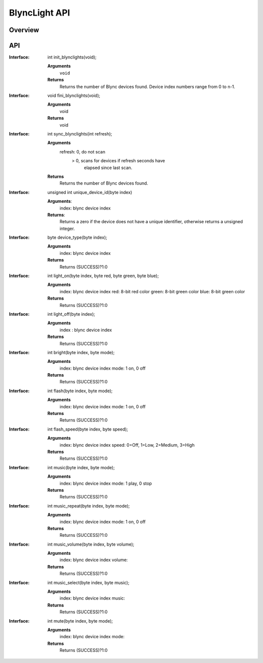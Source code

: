 BlyncLight API
==============

Overview
--------

API
---
:Interface:
   int  init_blynclights(void);
   
   **Arguments**
     ``void``
   **Returns**
     Returns the number of Blync devices found.
     Device index numbers range from 0 to n-1.

:Interface:
   void fini_blynclights(void);
   
   **Arguments**
      void
   **Returns**
      void
   
:Interface:
   int  sync_blynclights(int refresh);
   
   **Arguments**
      refresh:   0, do not scan
               > 0, scans for devices if refresh seconds have
   	         elapsed since last scan.
   **Returns**
      Returns the number of Blync devices found.

:Interface:
   unsigned int unique_device_id(byte index)
   
   **Arguments**:
      index: blync device index
   **Returns**:
      Returns a zero if the device does not have a unique identifier,
      otherwise returns a unsigned integer.

:Interface:
   byte device_type(byte index);
   
   **Arguments**
      index: blync device index
   **Returns**
      Returns (SUCCESS)?1:0

:Interface:
   int  light_on(byte index, byte red, byte green, byte blue);
   
   **Arguments**
      index: blync device index
      red: 8-bit red color
      green: 8-bit green color
      blue: 8-bit green color
   **Returns**
      Returns (SUCCESS)?1:0

:Interface:
   int  light_off(byte index);
   
   **Arguments**
      index : blync device index
   **Returns**
      Returns (SUCCESS)?1:0

:Interface:
   int  bright(byte index, byte mode);
   
   **Arguments**
      index: blync device index
      mode: 1 on, 0 off
   **Returns**
      Returns (SUCCESS)?1:0

:Interface:
   int  flash(byte index, byte mode);
   
   **Arguments**
      index: blync device index
      mode: 1 on, 0 off
   **Returns**
      Returns (SUCCESS)?1:0

:Interface:
   int  flash_speed(byte index, byte speed);
   
   **Arguments**
      index: blync device index
      speed: 0=Off, 1=Low, 2=Medium, 3=High
   **Returns**
      Returns (SUCCESS)?1:0

:Interface:
   int  music(byte index, byte mode);
   
   **Arguments**
      index: blync device index
      mode: 1 play, 0 stop
   **Returns**
      Returns (SUCCESS)?1:0

:Interface:
   int  music_repeat(byte index, byte mode);
   
   **Arguments**
      index: blync device index
      mode: 1 on, 0 off
   **Returns**
      Returns (SUCCESS)?1:0

:Interface:
   int  music_volume(byte index, byte volume);
   
   **Arguments**
      index: blync device index
      volume:  
   **Returns**
      Returns (SUCCESS)?1:0

:Interface:
   int  music_select(byte index, byte music);
   
   **Arguments**
      index: blync device index
      music: 
   **Returns**
      Returns (SUCCESS)?1:0

:Interface:
   int  mute(byte index, byte mode);
   
   **Arguments**
      index: blync device index
      mode: 
   **Returns**
      Returns (SUCCESS)?1:0


